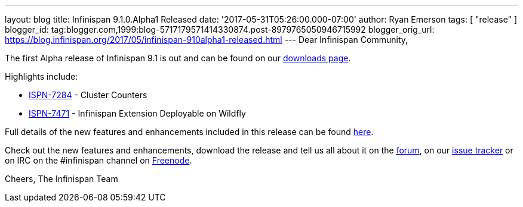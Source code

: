 ---
layout: blog
title: Infinispan 9.1.0.Alpha1 Released
date: '2017-05-31T05:26:00.000-07:00'
author: Ryan Emerson
tags: [ "release"
]
blogger_id: tag:blogger.com,1999:blog-5717179571414330874.post-8979765050946715992
blogger_orig_url: https://blog.infinispan.org/2017/05/infinispan-910alpha1-released.html
---
Dear Infinispan Community,

The first Alpha release of Infinispan 9.1 is out and can be found on
our http://infinispan.org/download/[downloads page].

Highlights include:


* https://issues.jboss.org/browse/ISPN-7284[ISPN-7284] - Cluster
Counters
* https://issues.jboss.org/browse/ISPN-7471[ISPN-7471] - Infinispan
Extension Deployable on Wildfly



Full details of the new features and enhancements included in this
release can be
found https://issues.jboss.org/secure/ReleaseNote.jspa?projectId=12310799&version=12334460[here].

Check out the new features and enhancements, download the release and
tell us all about it on
the https://developer.jboss.org/en/infinispan/content[forum], on
our https://issues.jboss.org/projects/ISPN[issue tracker] or on IRC on
the #infinispan channel
on http://webchat.freenode.net/?channels=%23infinispan[Freenode].

Cheers,
The Infinispan Team
